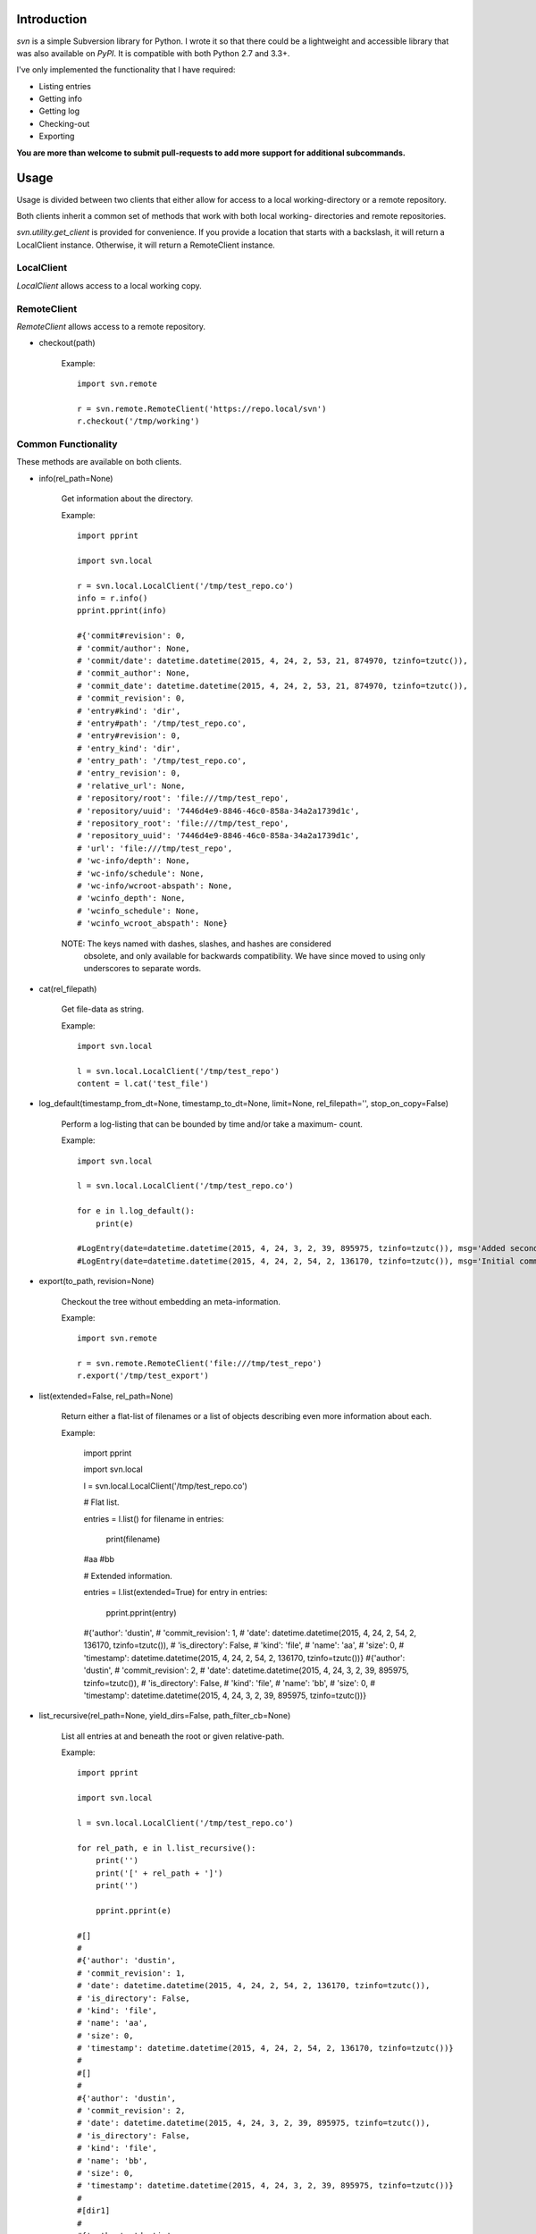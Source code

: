 ------------
Introduction
------------

*svn* is a simple Subversion library for Python. I wrote it so that there could be a lightweight and accessible library that was also available on *PyPI*. It is compatible with both Python 2.7 and 3.3+.

I've only implemented the functionality that I have required:

- Listing entries
- Getting info
- Getting log
- Checking-out
- Exporting

**You are more than welcome to submit pull-requests to add more support for additional subcommands.**


-----
Usage
-----

Usage is divided between two clients that either allow for access to a local 
working-directory or a remote repository.

Both clients inherit a common set of methods that work with both local working-
directories and remote repositories.

`svn.utility.get_client` is provided for convenience. If you provide a location 
that starts with a backslash, it will return a LocalClient instance. Otherwise, 
it will return a RemoteClient instance.


LocalClient
===========

*LocalClient* allows access to a local working copy.


RemoteClient
============

*RemoteClient* allows access to a remote repository.

- checkout(path)

    Example::

        import svn.remote

        r = svn.remote.RemoteClient('https://repo.local/svn')
        r.checkout('/tmp/working')


Common Functionality
====================

These methods are available on both clients.

- info(rel_path=None)

    Get information about the directory.

    Example::

        import pprint

        import svn.local

        r = svn.local.LocalClient('/tmp/test_repo.co')
        info = r.info()
        pprint.pprint(info)

        #{'commit#revision': 0,
        # 'commit/author': None,
        # 'commit/date': datetime.datetime(2015, 4, 24, 2, 53, 21, 874970, tzinfo=tzutc()),
        # 'commit_author': None,
        # 'commit_date': datetime.datetime(2015, 4, 24, 2, 53, 21, 874970, tzinfo=tzutc()),
        # 'commit_revision': 0,
        # 'entry#kind': 'dir',
        # 'entry#path': '/tmp/test_repo.co',
        # 'entry#revision': 0,
        # 'entry_kind': 'dir',
        # 'entry_path': '/tmp/test_repo.co',
        # 'entry_revision': 0,
        # 'relative_url': None,
        # 'repository/root': 'file:///tmp/test_repo',
        # 'repository/uuid': '7446d4e9-8846-46c0-858a-34a2a1739d1c',
        # 'repository_root': 'file:///tmp/test_repo',
        # 'repository_uuid': '7446d4e9-8846-46c0-858a-34a2a1739d1c',
        # 'url': 'file:///tmp/test_repo',
        # 'wc-info/depth': None,
        # 'wc-info/schedule': None,
        # 'wc-info/wcroot-abspath': None,
        # 'wcinfo_depth': None,
        # 'wcinfo_schedule': None,
        # 'wcinfo_wcroot_abspath': None}

    NOTE: The keys named with dashes, slashes, and hashes are considered 
          obsolete, and only available for backwards compatibility. We 
          have since moved to using only underscores to separate words.

- cat(rel_filepath)

    Get file-data as string.

    Example::

        import svn.local

        l = svn.local.LocalClient('/tmp/test_repo')
        content = l.cat('test_file')

- log_default(timestamp_from_dt=None, timestamp_to_dt=None, limit=None, rel_filepath='', stop_on_copy=False)

    Perform a log-listing that can be bounded by time and/or take a maximum-
    count.

    Example::

        import svn.local

        l = svn.local.LocalClient('/tmp/test_repo.co')

        for e in l.log_default():
            print(e)

        #LogEntry(date=datetime.datetime(2015, 4, 24, 3, 2, 39, 895975, tzinfo=tzutc()), msg='Added second file.', revision=2, author='dustin')
        #LogEntry(date=datetime.datetime(2015, 4, 24, 2, 54, 2, 136170, tzinfo=tzutc()), msg='Initial commit.', revision=1, author='dustin')

- export(to_path, revision=None)

    Checkout the tree without embedding an meta-information.

    Example::

        import svn.remote

        r = svn.remote.RemoteClient('file:///tmp/test_repo')
        r.export('/tmp/test_export')

- list(extended=False, rel_path=None)

    Return either a flat-list of filenames or a list of objects describing even
    more information about each.

    Example:

        import pprint

        import svn.local

        l = svn.local.LocalClient('/tmp/test_repo.co')
        
        # Flat list.

        entries = l.list()
        for filename in entries:
            print(filename)

        #aa
        #bb

        # Extended information.

        entries = l.list(extended=True)
        for entry in entries:
            pprint.pprint(entry)

        #{'author': 'dustin',
        # 'commit_revision': 1,
        # 'date': datetime.datetime(2015, 4, 24, 2, 54, 2, 136170, tzinfo=tzutc()),
        # 'is_directory': False,
        # 'kind': 'file',
        # 'name': 'aa',
        # 'size': 0,
        # 'timestamp': datetime.datetime(2015, 4, 24, 2, 54, 2, 136170, tzinfo=tzutc())}
        #{'author': 'dustin',
        # 'commit_revision': 2,
        # 'date': datetime.datetime(2015, 4, 24, 3, 2, 39, 895975, tzinfo=tzutc()),
        # 'is_directory': False,
        # 'kind': 'file',
        # 'name': 'bb',
        # 'size': 0,
        # 'timestamp': datetime.datetime(2015, 4, 24, 3, 2, 39, 895975, tzinfo=tzutc())}

- list_recursive(rel_path=None, yield_dirs=False, path_filter_cb=None)

    List all entries at and beneath the root or given relative-path.

    Example::

        import pprint

        import svn.local

        l = svn.local.LocalClient('/tmp/test_repo.co')

        for rel_path, e in l.list_recursive():
            print('')
            print('[' + rel_path + ']')
            print('')

            pprint.pprint(e)

        #[]
        #
        #{'author': 'dustin',
        # 'commit_revision': 1,
        # 'date': datetime.datetime(2015, 4, 24, 2, 54, 2, 136170, tzinfo=tzutc()),
        # 'is_directory': False,
        # 'kind': 'file',
        # 'name': 'aa',
        # 'size': 0,
        # 'timestamp': datetime.datetime(2015, 4, 24, 2, 54, 2, 136170, tzinfo=tzutc())}
        #
        #[]
        #
        #{'author': 'dustin',
        # 'commit_revision': 2,
        # 'date': datetime.datetime(2015, 4, 24, 3, 2, 39, 895975, tzinfo=tzutc()),
        # 'is_directory': False,
        # 'kind': 'file',
        # 'name': 'bb',
        # 'size': 0,
        # 'timestamp': datetime.datetime(2015, 4, 24, 3, 2, 39, 895975, tzinfo=tzutc())}
        #
        #[dir1]
        #
        #{'author': 'dustin',
        # 'commit_revision': 3,
        # 'date': datetime.datetime(2015, 4, 24, 3, 25, 13, 479212, tzinfo=tzutc()),
        # 'is_directory': False,
        # 'kind': 'file',
        # 'name': 'cc',
        # 'size': 0,
        # 'timestamp': datetime.datetime(2015, 4, 24, 3, 25, 13, 479212, tzinfo=tzutc())}


Important
=========

Previously, the *LocalClient* and *RemoteClient* classes were exposed at the 
package level:

- svn.LocalClient
- svn.RemoteClient

Unfortunately, this interfered with dependency management during installation.
The imports will now have to be, respectively:

- svn.local (for LocalClient)
- svn.remote (for RemoteClient)

We're sorry for the inconvenience.

